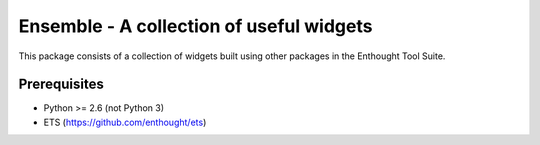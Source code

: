 =========================================
Ensemble - A collection of useful widgets
=========================================


.. image:: https://api.travis-ci.org/enthought/ensemble.png?branch=master
   :target: https://travis-ci.org/enthought/ensemble
   :alt: Build status

.. image:: https://coveralls.io/repos/enthought/ensemble/badge.png
   :target: https://coveralls.io/r/enthought/ensemble
   :alt: Coverage status


This package consists of a collection of widgets built using other packages in
the Enthought Tool Suite.

Prerequisites
-------------
* Python >= 2.6 (not Python 3)

* ETS (https://github.com/enthought/ets)
